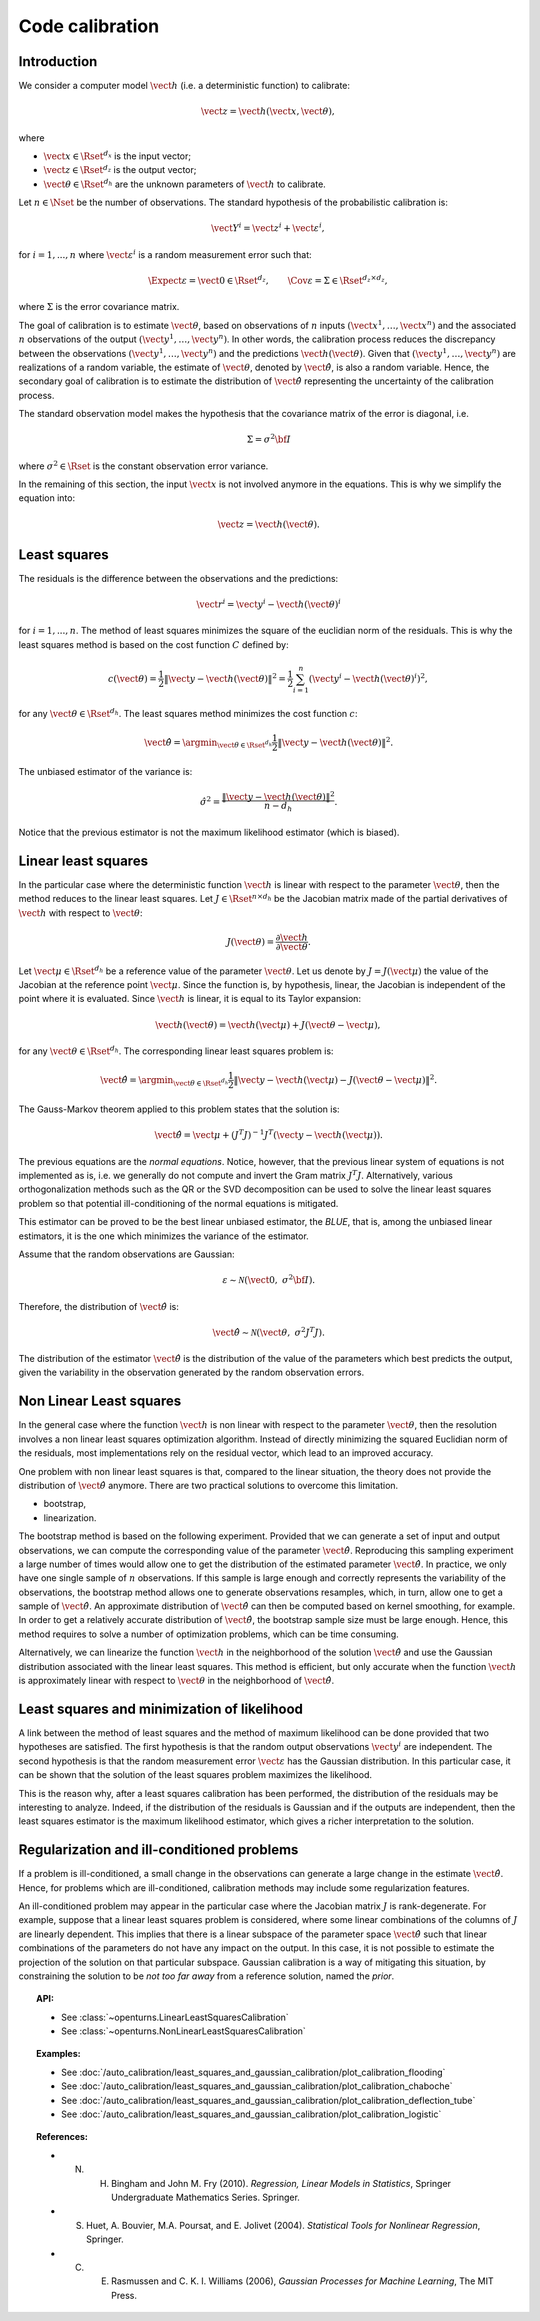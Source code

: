 .. _code_calibration:

Code calibration
----------------

Introduction
~~~~~~~~~~~~

We consider a computer model :math:`\vect{h}` (i.e. a deterministic function)
to calibrate:

.. math::

       \vect{z} = \vect{h}(\vect{x}, \vect{\theta}),

where

-  :math:`\vect{x} \in \Rset^{d_x}` is the input vector;

-  :math:`\vect{z} \in \Rset^{d_z}` is the output vector;

-  :math:`\vect{\theta} \in \Rset^{d_h}` are the unknown parameters of
   :math:`\vect{h}` to calibrate.

Let :math:`n \in \Nset` be the number of observations.
The standard hypothesis of the probabilistic calibration is:

.. math::

       \vect{Y}^i = \vect{z}^i + \vect{\varepsilon}^i,

for :math:`i=1,...,n` where :math:`\vect{\varepsilon}^i` is a random measurement error such that:

.. math::

       \Expect{\varepsilon} = \vect{0} \in \Rset^{d_z}, \qquad \Cov{\varepsilon} = \Sigma \in \Rset^{d_z\times d_z},

where :math:`\Sigma` is the error covariance matrix.

The goal of calibration is to estimate :math:`\vect{\theta}`, based on
observations of :math:`n` inputs :math:`(\vect{x}^1, \ldots, \vect{x}^n)`
and the associated :math:`n` observations of the output
:math:`(\vect{y}^1, \ldots, \vect{y}^n)`.
In other words, the calibration process reduces the discrepancy between
the observations :math:`(\vect{y}^1, \ldots, \vect{y}^n)` and the
predictions :math:`\vect{h}(\vect{\theta})`.
Given that :math:`(\vect{y}^1, \ldots, \vect{y}^n)` are realizations of a
random variable, the estimate of :math:`\vect{\theta}`, denoted by
:math:`\hat{\vect{\theta}}`, is also a random variable.
Hence, the secondary goal of calibration is to estimate the distribution of
:math:`\hat{\vect{\theta}}` representing the uncertainty of the calibration
process.

The standard observation model makes the hypothesis that the covariance matrix
of the error is diagonal, i.e.

.. math::

       \Sigma = \sigma^2 {\bf I}

where :math:`\sigma^2 \in \Rset` is the constant observation error variance.

In the remaining of this section, the input :math:`\vect{x}` is not involved
anymore in the equations.
This is why we simplify the equation into:

.. math::

       \vect{z} = \vect{h}(\vect{\theta}).

Least squares
~~~~~~~~~~~~~

The residuals is the difference between the observations and the predictions:

.. math::

       \vect{r}^i = \vect{y}^i - \vect{h}(\vect{\theta})^i

for :math:`i=1,...,n`.
The method of least squares minimizes the square of the euclidian norm
of the residuals.
This is why the least squares method is based on the cost function :math:`C` defined by:

.. math::

       c(\vect{\theta}) = \frac{1}{2} \|\vect{y} - \vect{h}(\vect{\theta})\|^2 = \frac{1}{2} \sum_{i=1}^n \left( \vect{y}^i - \vect{h}(\vect{\theta})^i \right)^2,

for any :math:`\vect{\theta} \in \Rset^{d_h}`.
The least squares method minimizes the cost function :math:`c`:

.. math::

       \hat{\vect{\theta}} = \argmin_{\vect{\theta} \in \Rset^{d_h}} \frac{1}{2} \|\vect{y} - \vect{h}(\vect{\theta})\|^2.

The unbiased estimator of the variance is:

.. math::

       \hat{\sigma}^2 = \frac{\|\vect{y} - \vect{h}(\vect{\theta})\|^2}{n - d_h}.

Notice that the previous estimator is not the maximum likelihood estimator (which is biased).

Linear least squares
~~~~~~~~~~~~~~~~~~~~

In the particular case where the deterministic function :math:`\vect{h}` is linear
with respect to the parameter :math:`\vect{\theta}`, then the method
reduces to the linear least squares.
Let :math:`J \in \Rset^{n \times d_h}` be the Jacobian matrix made of the
partial derivatives of :math:`\vect{h}` with respect to :math:`\vect{\theta}`:

.. math::

       J(\vect{\theta}) = \frac{\partial \vect{h}}{\partial \vect{\theta}}.

Let :math:`\vect{\mu} \in \Rset^{d_h}` be a reference value of the parameter :math:`\vect{\theta}`.
Let us denote by :math:`J=J(\vect{\mu})` the value of the Jacobian at the reference point :math:`\vect{\mu}`.
Since the function is, by hypothesis, linear, the Jacobian is independent of the
point where it is evaluated.
Since :math:`\vect{h}` is linear, it is equal to its Taylor expansion:

.. math::

       \vect{h}(\vect{\theta}) = \vect{h}(\vect{\mu}) + J (\vect{\theta} - \vect{\mu}),

for any :math:`\vect{\theta} \in \Rset^{d_h}`.
The corresponding linear least squares problem is:

.. math::

       \hat{\vect{\theta}} = \argmin_{\vect{\theta} \in \Rset^{d_h}} \frac{1}{2} \|\vect{y} - \vect{h}(\vect{\mu}) - J (\vect{\theta} - \vect{\mu})\|^2.

The Gauss-Markov theorem applied to this problem states that the solution is:

.. math::

       \hat{\vect{\theta}} = \vect{\mu} + \left(J^T J\right)^{-1} J^T ( \vect{y} - \vect{h}(\vect{\mu})).

The previous equations are the *normal equations*.
Notice, however, that the previous linear system of equations is not implemented as is,
i.e. we generally do not compute and invert the Gram matrix :math:`J^T J`.
Alternatively, various orthogonalization methods such as the QR or the SVD decomposition can
be used to solve the linear least squares problem so that potential ill-conditioning
of the normal equations is mitigated.

This estimator can be proved to be the best linear unbiased estimator, the *BLUE*, that is,
among the unbiased linear estimators, it is the one which minimizes the variance of the estimator.

Assume that the random observations are Gaussian:

.. math::

       \varepsilon \sim \mathcal{N}(\vect{0}, \; \sigma^2 {\bf I}).

Therefore, the distribution of :math:`\hat{\vect{\theta}}` is:

.. math::

       \hat{\vect{\theta}} \sim \mathcal{N}(\vect{\theta}, \; \sigma^2 J^T J).

The distribution of the estimator :math:`\hat{\vect{\theta}}` is the distribution
of the value of the parameters which best predicts the output, given the
variability in the observation generated by the random observation errors.

Non Linear Least squares
~~~~~~~~~~~~~~~~~~~~~~~~

In the general case where the function :math:`\vect{h}` is non linear
with respect to the parameter :math:`\vect{\theta}`, then the resolution
involves a non linear least squares optimization algorithm.
Instead of directly minimizing the squared Euclidian norm of the residuals,
most implementations rely on the residual vector, which lead to an improved accuracy.

One problem with non linear least squares is that, compared to the
linear situation, the theory does not provide the distribution
of :math:`\hat{\vect{\theta}}` anymore.
There are two practical solutions to overcome this limitation.

- bootstrap,

- linearization.

The bootstrap method is based on the following
experiment.
Provided that we can generate a set of input and output observations,
we can compute the corresponding value of the parameter :math:`\hat{\vect{\theta}}`.
Reproducing this sampling experiment a large number of times would allow one
to get the distribution of the estimated parameter :math:`\hat{\vect{\theta}}`.
In practice, we only have one single sample of :math:`n` observations.
If this sample is large enough and correctly represents the variability
of the observations, the bootstrap method allows one to generate
observations resamples, which, in turn, allow one to get a sample of
:math:`\hat{\vect{\theta}}`.
An approximate distribution of :math:`\hat{\vect{\theta}}` can then be computed
based on kernel smoothing, for example.
In order to get a relatively accurate distribution of :math:`\hat{\vect{\theta}}`, the
bootstrap sample size must be large enough.
Hence, this method requires to solve a number of optimization problems, which can be
time consuming.

Alternatively, we can linearize the function :math:`\vect{h}`
in the neighborhood of the solution :math:`\hat{\vect{\theta}}` and use the
Gaussian distribution associated with the linear least squares.
This method is efficient, but only accurate when the function :math:`\vect{h}`
is approximately linear with respect to :math:`\vect{\theta}` in the
neighborhood of :math:`\hat{\vect{\theta}}`.

Least squares and minimization of likelihood
~~~~~~~~~~~~~~~~~~~~~~~~~~~~~~~~~~~~~~~~~~~~

A link between the method of least squares and the method of maximum
likelihood can be done provided that two hypotheses are satisfied.
The first hypothesis is that the random output observations :math:`\vect{y}^i` are independent.
The second hypothesis is that the random measurement error :math:`\vect{\varepsilon}`
has the Gaussian distribution.
In this particular case, it can be shown that the solution of the least squares
problem maximizes the likelihood.

This is the reason why, after a least squares calibration has been performed,
the distribution of the residuals may be interesting to analyze.
Indeed, if the distribution of the residuals is Gaussian and if the outputs
are independent, then the least squares estimator is the maximum likelihood estimator,
which gives a richer interpretation to the solution.

Regularization and ill-conditioned problems
~~~~~~~~~~~~~~~~~~~~~~~~~~~~~~~~~~~~~~~~~~~~

If a problem is ill-conditioned, a small change in the observations can
generate a large change in the estimate :math:`\hat{\vect{\theta}}`.
Hence, for problems which are ill-conditioned, calibration methods may include
some regularization features.

An ill-conditioned problem may appear in the particular case where the
Jacobian matrix :math:`J` is rank-degenerate.
For example, suppose that a linear least squares problem is considered,
where some linear combinations of the columns of :math:`J` are linearly dependent.
This implies that there is a linear subspace of the parameter space :math:`\hat{\vect{\theta}}`
such that linear combinations of the parameters do not have any
impact on the output.
In this case, it is not possible to estimate the projection of the solution on that
particular subspace.
Gaussian calibration is a way of mitigating this situation, by
constraining the solution to be *not too far away* from a reference solution,
named the *prior*.

.. topic:: API:

    - See :class:`~openturns.LinearLeastSquaresCalibration`
    - See :class:`~openturns.NonLinearLeastSquaresCalibration`

.. topic:: Examples:

    - See :doc:`/auto_calibration/least_squares_and_gaussian_calibration/plot_calibration_flooding`
    - See :doc:`/auto_calibration/least_squares_and_gaussian_calibration/plot_calibration_chaboche`
    - See :doc:`/auto_calibration/least_squares_and_gaussian_calibration/plot_calibration_deflection_tube`
    - See :doc:`/auto_calibration/least_squares_and_gaussian_calibration/plot_calibration_logistic`

.. topic:: References:

    - N. H. Bingham and John M. Fry (2010). *Regression, Linear Models in Statistics*, Springer Undergraduate Mathematics Series. Springer.
    - S. Huet, A. Bouvier, M.A. Poursat, and E. Jolivet (2004). *Statistical Tools for Nonlinear Regression*, Springer.
    - C. E. Rasmussen and C. K. I. Williams (2006), *Gaussian Processes for Machine Learning*, The MIT Press.

